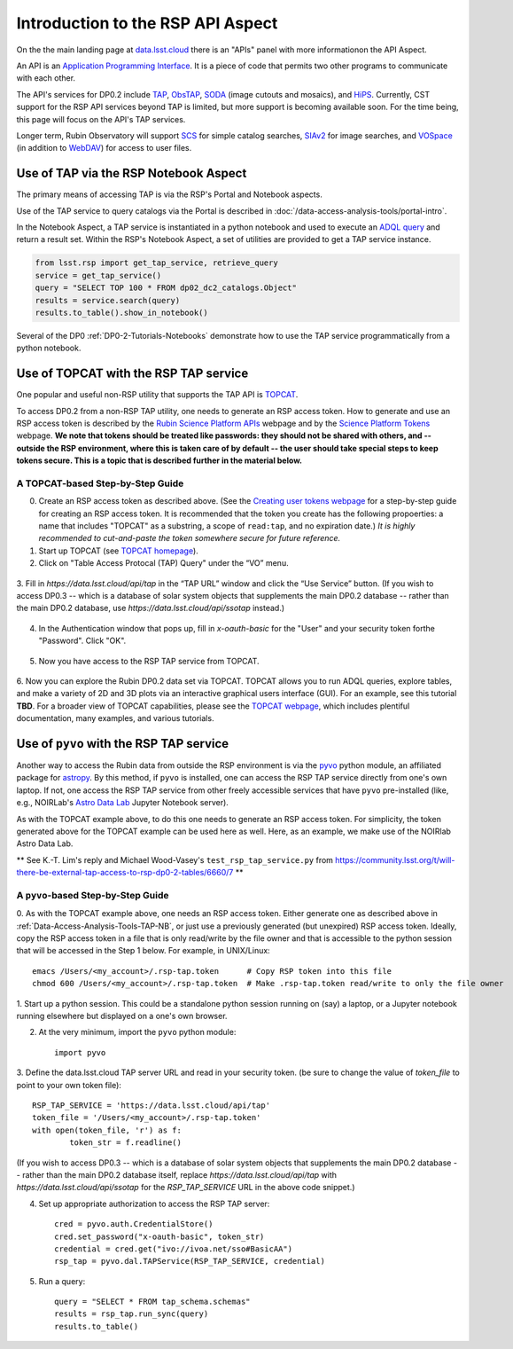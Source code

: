 .. Review the README on instructions to contribute.
.. Review the style guide to keep a consistent approach to the documentation.
.. Static objects, such as figures, should be stored in the _static directory. Review the _static/README on instructions to contribute.
.. Do not remove the comments that describe each section. They are included to provide guidance to contributors.
.. Do not remove other content provided in the templates, such as a section. Instead, comment out the content and include comments to explain the situation. For example:
	- If a section within the template is not needed, comment out the section title and label reference. Do not delete the expected section title, reference or related comments provided from the template.
    - If a file cannot include a title (surrounded by ampersands (#)), comment out the title from the template and include a comment explaining why this is implemented (in addition to applying the ``title`` directive).

.. This is the label that can be used for cross referencing this file.
.. Recommended title label format is "Directory Name"-"Title Name" -- Spaces should be replaced by hyphens.
.. _Data-Access-Analysis-Tools-API-Intro:
.. Each section should include a label for cross referencing to a given area.
.. Recommended format for all labels is "Title Name"-"Section Name" -- Spaces should be replaced by hyphens.
.. To reference a label that isn't associated with an reST object such as a title or figure, you must include the link and explicit title using the syntax :ref:`link text <label-name>`.
.. A warning will alert you of identical labels during the linkcheck process.

##################################
Introduction to the RSP API Aspect
##################################

.. This section should provide a brief, top-level description of the page.

On the the main landing page at `data.lsst.cloud <https://data.lsst.cloud>`_ there is an "APIs" panel with more informationon the API Aspect.

An API is an `Application Programming Interface <https://medium.com/@data.science.enthusiast/what-exactly-is-an-api-explained-in-simple-terms-2a9015c1a1a1>`_. 
It is a piece of code that permits two other programs to communicate with each other.  


.. Important:
    The API Aspect has a lot of new features for DP0.2, which will eventually be added to this page.
    Check back soon for new information!


The API's services for DP0.2 include `TAP <https://www.ivoa.net/documents/TAP/20190927/index.html>`_, 
`ObsTAP <https://www.ivoa.net/documents/ObsCore/>`_, `SODA <https://www.ivoa.net/documents/SODA/20170517/index.html>`_ 
(image cutouts and mosaics), and `HiPS <https://aladin.u-strasbg.fr/hips/>`_.  
Currently, CST support for the RSP API services beyond TAP is limited, but more support is becoming available soon.
For the time being, this page will focus on the API's TAP services.

Longer term, Rubin Observatory will support `SCS <https://www.ivoa.net/documents/latest/ConeSearch.html>`_ for simple catalog searches, 
`SIAv2 <https://www.ivoa.net/documents/SIA/20150730/index.html>`_ for image searches, and `VOSpace <https://www.ivoa.net/documents/VOSpace/>`_ 
(in addition to `WebDAV <https://en.wikipedia.org/wiki/WebDAV>`_) for access to user files.


.. _Data-Access-Analysis-Tools-TAP-NB:

Use of TAP via the RSP Notebook Aspect
======================================

The primary means of accessing TAP is via the RSP's Portal and Notebook aspects.

Use of the TAP service to query catalogs via the Portal is described in :doc:`/data-access-analysis-tools/portal-intro`.

In the Notebook Aspect, a TAP service is instantiated in a python notebook and used to execute an `ADQL query <https://www.ivoa.net/documents/ADQL/>`_ and return a result set.
Within the RSP's Notebook Aspect, a set of utilities are provided to get a TAP service instance.

.. code-block:: python

   from lsst.rsp import get_tap_service, retrieve_query
   service = get_tap_service()
   query = "SELECT TOP 100 * FROM dp02_dc2_catalogs.Object"
   results = service.search(query)
   results.to_table().show_in_notebook()

Several of the DP0 :ref:`DP0-2-Tutorials-Notebooks` demonstrate how to use the TAP service programmatically from a python notebook.



.. _Data-Access-Analysis-Tools-TAP-TOPCAT:

Use of TOPCAT with the RSP TAP service
======================================

One popular and useful non-RSP utility that supports the TAP API is 
`TOPCAT <http://www.star.bris.ac.uk/~mbt/topcat/>`_.

To access DP0.2 from a non-RSP TAP utility, one needs to generate an RSP access token.
How to generate and use an RSP access token is described by the 
`Rubin Science Platform APIs <https://data.lsst.cloud/api-aspect>`_ webpage and
by the `Science Platform Tokens <https://nb.lsst.io/environment/tokens.html>`_ webpage.
**We note that tokens should be treated like passwords:  they should not be shared with 
others, and -- outside the RSP environment, where this is taken care of by default -- 
the user should take special steps to keep tokens secure.  This is a topic that is 
described further in the material below.**


A TOPCAT-based Step-by-Step Guide
---------------------------------

0. Create an RSP access token as described above.  (See the `Creating user tokens webpage 
   <https://rsp.lsst.io/guides/auth/creating-user-tokens.html>`_ for a step-by-step guide 
   for creating an RSP access token.  It is recommended that the token you create has the
   following propoerties:  a name that includes "TOPCAT" as a substring, a scope of ``read:tap``, 
   and no expiration date.)  *It is highly recommended to cut-and-paste the token somewhere
   secure for future reference.*
  
1. Start up TOPCAT (see `TOPCAT homepage <http://www.star.bris.ac.uk/~mbt/topcat/>`_).

2. Click on "Table Access Protocal (TAP) Query" under the “VO” menu.

.. figure:: /_static/API_TOPCAT_DLT_1.png
    :name: API_TOPCAT_DLT_1
    :alt: TBD

3.  Fill in `https://data.lsst.cloud/api/tap` in the “TAP URL” window and click the “Use Service” button.
(If you wish to access DP0.3 -- which is a database of solar system objects that supplements the main DP0.2
database -- rather than the main DP0.2 database, use `https://data.lsst.cloud/api/ssotap` instead.)

.. figure:: /_static/API_TOPCAT_DLT_2.png
    :name: API_TOPCAT_DLT_2
    :alt: TBD

4. In the Authentication window that pops up, fill in `x-oauth-basic` for the "User" and your security token forthe "Password".  Click "OK".

.. figure:: /_static/API_TOPCAT_DLT_3.png
    :name: API_TOPCAT_DLT_3
    :alt: TBD

5. Now you have access to the RSP TAP service from TOPCAT.

.. figure:: /_static/API_TOPCAT_DLT_4.png
    :name: API_TOPCAT_DLT_4
    :alt: TBD

6. Now you can explore the Rubin DP0.2 data set via TOPCAT.
TOPCAT allows you to run ADQL queries, explore tables, and
make a variety of 2D and 3D plots via an interactive graphical
users interface (GUI).  For an example, see this tutorial **TBD**.
For a broader view of TOPCAT capabilities, please see the 
`TOPCAT webpage <http://www.star.bris.ac.uk/~mbt/topcat/>`_,
which includes plentiful documentation, many examples, and
various tutorials.

.. figure:: /_static/API_TOPCAT_DLT_5.png
    :name: API_TOPCAT_DLT_5
    :alt: TBD

.. _Data-Access-Analysis-Tools-TAP-NB-NOIRLAB:

Use of ``pyvo`` with the RSP TAP service
========================================

Another way to access the Rubin data from outside the RSP environment is via the 
`pyvo <https://pyvo.readthedocs.io/en/latest/>`_ python module, an affiliated
package for `astropy <https://www.astropy.org/>`_.  By this method, if ``pyvo`` 
is installed, one can access the RSP TAP service directly from one's own laptop.
If not, one access the RSP TAP service from other freely accessible services 
that have ``pyvo`` pre-installed (like, e.g., NOIRLab's 
`Astro Data Lab <https://datalab.noirlab.edu/>`_ Jupyter Notebook server).


As with the TOPCAT example above, to do this one needs to generate an RSP access token.
For simplicity, the token generated above for the TOPCAT example can be used here as well.
Here, as an example, we make use of the NOIRlab Astro Data Lab.

** See K.-T. Lim's reply and Michael Wood-Vasey's ``test_rsp_tap_service.py`` from 
https://community.lsst.org/t/will-there-be-external-tap-access-to-rsp-dp0-2-tables/6660/7 **

A ``pyvo``-based Step-by-Step Guide
-----------------------------------

0. As with the TOPCAT example above, one needs an RSP access token.  
Either generate one as described above in :ref:`Data-Access-Analysis-Tools-TAP-NB`, 
or just use a previously generated (but unexpired) RSP access token.
Ideally, copy the RSP access token in a file that is only read/write
by the file owner and that is accessible to the python session that 
will be accessed in the Step 1 below.  For example, in UNIX/Linux::

	emacs /Users/<my_account>/.rsp-tap.token      # Copy RSP token into this file
	chmod 600 /Users/<my_account>/.rsp-tap.token  # Make .rsp-tap.token read/write to only the file owner

1. Start up a python session.  This could be a standalone python session
running on (say) a laptop, or a Jupyter notebook running elsewhere but
displayed on a one's own browser.

2. At the very minimum, import the ``pyvo`` python module::

	import pyvo

3. Define the data.lsst.cloud TAP server URL and read in your security token.
(be sure to change the value of `token_file` to point to your own token file)::

	RSP_TAP_SERVICE = 'https://data.lsst.cloud/api/tap'
	token_file = '/Users/<my_account>/.rsp-tap.token'
	with open(token_file, 'r') as f:
    		token_str = f.readline()

(If you wish to access DP0.3 -- which is a database of solar system objects that supplements the main DP0.2
database -- rather than the main DP0.2 database itself, replace `https://data.lsst.cloud/api/tap` with 
`https://data.lsst.cloud/api/ssotap` for the `RSP_TAP_SERVICE` URL in the above code snippet.)

4. Set up appropriate authorization to access the RSP TAP server::

	cred = pyvo.auth.CredentialStore()
	cred.set_password("x-oauth-basic", token_str)
	credential = cred.get("ivo://ivoa.net/sso#BasicAA")
	rsp_tap = pyvo.dal.TAPService(RSP_TAP_SERVICE, credential)

5. Run a query::

	query = "SELECT * FROM tap_schema.schemas"
	results = rsp_tap.run_sync(query)
	results.to_table()


